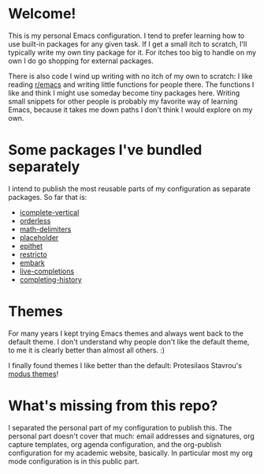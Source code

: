 * Welcome!

This is my personal Emacs configuration. I tend to prefer learning how
to use built-in packages for any given task. If I get a small itch to
scratch, I'll typically write my own tiny package for it. For itches
too big to handle on my own I do go shopping for external packages.

There is also code I wind up writing with no itch of my own to
scratch: I like reading [[https://reddit.com/r/emacs][r/emacs]] and writing little functions for
people there. The functions I like and think I might use someday
become tiny packages here. Writing small snippets for other people is
probably my favorite way of learning Emacs, because it takes me down
paths I don't think I would explore on my own.

* Some packages I've bundled separately

I intend to publish the most reusable parts of my configuration as
separate packages. So far that is:

- [[https://github.com/oantolin/icomplete-vertical][icomplete-vertical]]
- [[https://github.com/oantolin/orderless][orderless]]
- [[https://github.com/oantolin/math-delimiters][math-delimiters]]
- [[https://github.com/oantolin/placeholder][placeholder]]
- [[https://github.com/oantolin/epithet][epithet]]
- [[https://github.com/oantolin/restricto][restricto]]
- [[https://github.com/oantolin/embark][embark]]
- [[https://github.com/oantolin/live-completions][live-completions]]
- [[https://github.com/oantolin/completing-history][completing-history]]

* Themes

For many years I kept trying Emacs themes and always went back to the
default theme. I don't understand why people don't like the default
theme, to me it is clearly better than almost all others. :)

I finally found themes I like better than the default: Protesilaos
Stavrou's [[https://gitlab.com/protesilaos/modus-themes][modus themes]]!

* What's missing from this repo?

I separated the personal part of my configuration to publish this. The
personal part doesn't cover that much: email addresses and signatures,
org capture templates, org agenda configuration, and the org-publish
configuration for my academic website, basically. In particular most
my org mode configuration is in this public part.

